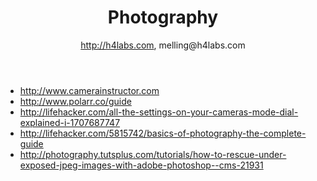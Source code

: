 #+STARTUP: showall
#+TITLE: Photography
#+AUTHOR: http://h4labs.com, melling@h4labs.com
#+EMAIL: melling@h4labs.com
#+HTML_HEAD: <link rel="stylesheet" type="text/css" href="/resources/css/myorg.css" />

+ http://www.camerainstructor.com
+ http://www.polarr.co/guide
+ http://lifehacker.com/all-the-settings-on-your-cameras-mode-dial-explained-i-1707687747
+ http://lifehacker.com/5815742/basics-of-photography-the-complete-guide
+ http://photography.tutsplus.com/tutorials/how-to-rescue-under-exposed-jpeg-images-with-adobe-photoshop--cms-21931
